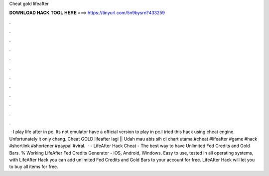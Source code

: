Cheat gold lifeafter

𝐃𝐎𝐖𝐍𝐋𝐎𝐀𝐃 𝐇𝐀𝐂𝐊 𝐓𝐎𝐎𝐋 𝐇𝐄𝐑𝐄 ===> https://tinyurl.com/5n9bysrn?433259

.

.

.

.

.

.

.

.

.

.

.

.

 · I play life after in pc. Its not emulator  have a official version to play in pc.I tried this hack using cheat engine. Unfortunately it only chang. Cheat GOLD lifeafter lagi || Udah mau abis sih di chart utama.#cheat #lifeafter #game #hack #shortlink #shortener #paypal #viral.  · - LifeAfter Hack Cheat - The best way to have Unlimited Fed Credits and Gold Bars. % Working LifeAfter Fed Credits Generator - iOS, Android, Windows. Easy to use, tested in all operating systems, with LifeAfter Hack you can add unlimited Fed Credits and Gold Bars to your account for free. LifeAfter Hack will let you to buy all items for free.